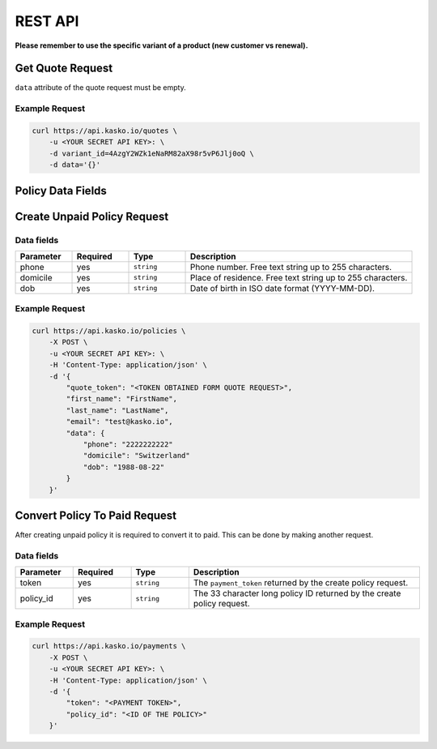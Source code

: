 REST API
========

**Please remember to use the specific variant of a product (new customer vs renewal).**

Get Quote Request
-----------------

``data`` attribute of the quote request must be empty.

Example Request
~~~~~~~~~~~~~~~

.. code:: bash

    curl https://api.kasko.io/quotes \
        -u <YOUR SECRET API KEY>: \
        -d variant_id=4AzgY2WZk1eNaRM82aX98r5vP6Jlj0oQ \
        -d data='{}'

Policy Data Fields
------------------

Create Unpaid Policy Request
----------------------------

Data fields
~~~~~~~~~~~

.. csv-table::
   :header: "Parameter", "Required", "Type", "Description"
   :widths: 20, 20, 20, 80

   "phone", "yes", "``string``", "Phone number. Free text string up to 255 characters."
   "domicile", "yes", "``string``", "Place of residence. Free text string up to 255 characters."
   "dob", "yes", "``string``", "Date of birth in ISO date format (YYYY-MM-DD)."

Example Request
~~~~~~~~~~~~~~~

.. code:: bash

    curl https://api.kasko.io/policies \
        -X POST \
        -u <YOUR SECRET API KEY>: \
        -H 'Content-Type: application/json' \
        -d '{
            "quote_token": "<TOKEN OBTAINED FORM QUOTE REQUEST>",
            "first_name": "FirstName",
            "last_name": "LastName",
            "email": "test@kasko.io",
            "data": {
                "phone": "2222222222"
                "domicile": "Switzerland"
                "dob": "1988-08-22"
            }
        }'

Convert Policy To Paid Request
------------------------------

After creating unpaid policy it is required to convert it to paid. This can be done by making another request.

Data fields
~~~~~~~~~~~

.. csv-table::
   :header: "Parameter", "Required", "Type", "Description"
   :widths: 20, 20, 20, 80

   "token",     "yes", "``string``", "The ``payment_token`` returned by the create policy request."
   "policy_id", "yes", "``string``", "The 33 character long policy ID returned by the create policy request."

Example Request
~~~~~~~~~~~~~~~

.. code:: bash

    curl https://api.kasko.io/payments \
        -X POST \
        -u <YOUR SECRET API KEY>: \
        -H 'Content-Type: application/json' \
        -d '{
            "token": "<PAYMENT TOKEN>",
            "policy_id": "<ID OF THE POLICY>"
        }'
